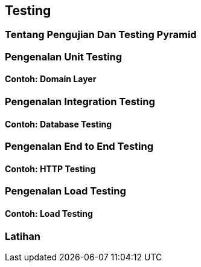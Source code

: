 == Testing

=== Tentang Pengujian Dan Testing Pyramid

=== Pengenalan Unit Testing

==== Contoh: Domain Layer 

=== Pengenalan Integration Testing

==== Contoh: Database Testing

=== Pengenalan End to End Testing

==== Contoh: HTTP Testing 

=== Pengenalan Load Testing 

==== Contoh: Load Testing

=== Latihan
